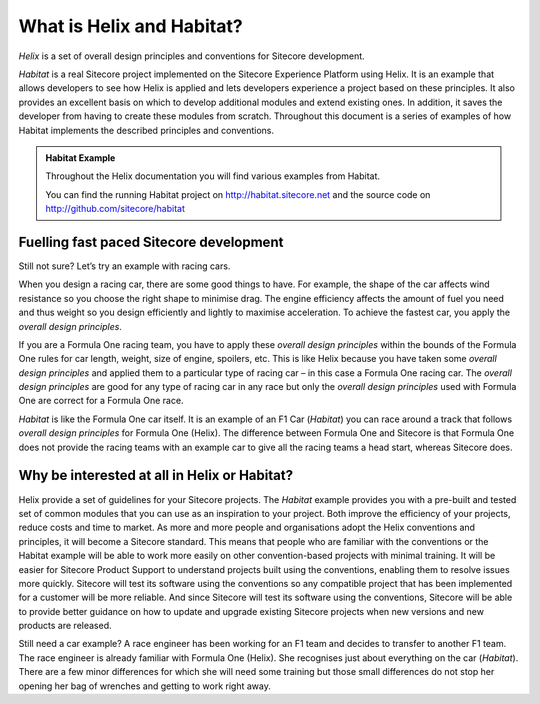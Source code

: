 What is Helix and Habitat?
--------------------------

*Helix* is a set of overall design principles and conventions for Sitecore
development. 

*Habitat* is a real Sitecore project implemented on the Sitecore
Experience Platform using Helix. It is an example that allows developers
to see how Helix is applied and lets developers experience a project
based on these principles. It also provides an excellent basis on which
to develop additional modules and extend existing ones. In addition, it
saves the developer from having to create these modules from scratch.
Throughout this document is a series of examples of how Habitat
implements the described principles and conventions.

.. admonition:: Habitat Example 

    Throughout the Helix documentation you will find various examples from
    Habitat.

    You can find the running Habitat project on http://habitat.sitecore.net
    and the source code on http://github.com/sitecore/habitat

Fuelling fast paced Sitecore development
~~~~~~~~~~~~~~~~~~~~~~~~~~~~~~~~~~~~~~~~

Still not sure? Let’s try an example with racing cars.

When you design a racing car, there are some good things to have. For
example, the shape of the car affects wind resistance so you choose the
right shape to minimise drag. The engine efficiency affects the amount
of fuel you need and thus weight so you design efficiently and lightly
to maximise acceleration. To achieve the fastest car, you apply the
*overall* *design principles*.

If you are a Formula One racing team, you have to apply these *overall*
*design principles* within the bounds of the Formula One rules for car
length, weight, size of engine, spoilers, etc. This is like Helix
because you have taken some *overall* *design principles* and applied
them to a particular type of racing car – in this case a Formula One
racing car. The *overall* *design principles* are good for any type of
racing car in any race but only the *overall* *design principles* used
with Formula One are correct for a Formula One race.

*Habitat* is like the Formula One car itself. It is an example of an F1
Car (*Habitat*) you can race around a track that follows *overall*
*design principles* for Formula One (Helix). The difference between
Formula One and Sitecore is that Formula One does not provide the racing
teams with an example car to give all the racing teams a head start,
whereas Sitecore does.

Why be interested at all in Helix or Habitat?
~~~~~~~~~~~~~~~~~~~~~~~~~~~~~~~~~~~~~~~~~~~~~

Helix provide a set of guidelines for your Sitecore projects. The
*Habitat* example provides you with a pre-built and tested set of common
modules that you can use as an inspiration to your project. Both improve
the efficiency of your projects, reduce costs and time to market. As
more and more people and organisations adopt the Helix conventions and
principles, it will become a Sitecore standard. This means that people
who are familiar with the conventions or the Habitat example will be
able to work more easily on other convention-based projects with minimal
training. It will be easier for Sitecore Product Support to understand
projects built using the conventions, enabling them to resolve issues
more quickly. Sitecore will test its software using the conventions so
any compatible project that has been implemented for a customer will be
more reliable. And since Sitecore will test its software using the
conventions, Sitecore will be able to provide better guidance on how to
update and upgrade existing Sitecore projects when new versions and new
products are released.

Still need a car example? A race engineer has been working for an F1
team and decides to transfer to another F1 team. The race engineer is
already familiar with Formula One (Helix). She recognises just about
everything on the car (*Habitat*). There are a few minor differences for
which she will need some training but those small differences do not
stop her opening her bag of wrenches and getting to work right away.